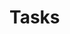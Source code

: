 #+STARTUP: content logdone hidestars indent logdrawer
#+FILETAGS: :task:
#+Category: Tasks
#+PRIORITIES: 65 67 67
#+TAGS: bug(b) feature(f) chore(c) emacs(e) refactor(r)
#+TODO: TODO(t) BUILDING(b) REVIEW(r) | DONE(d)
#+TODO: | CANCELED(c@)

* Tasks
